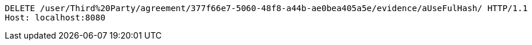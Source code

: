 [source,http,options="nowrap"]
----
DELETE /user/Third%20Party/agreement/377f66e7-5060-48f8-a44b-ae0bea405a5e/evidence/aUseFulHash/ HTTP/1.1
Host: localhost:8080

----
